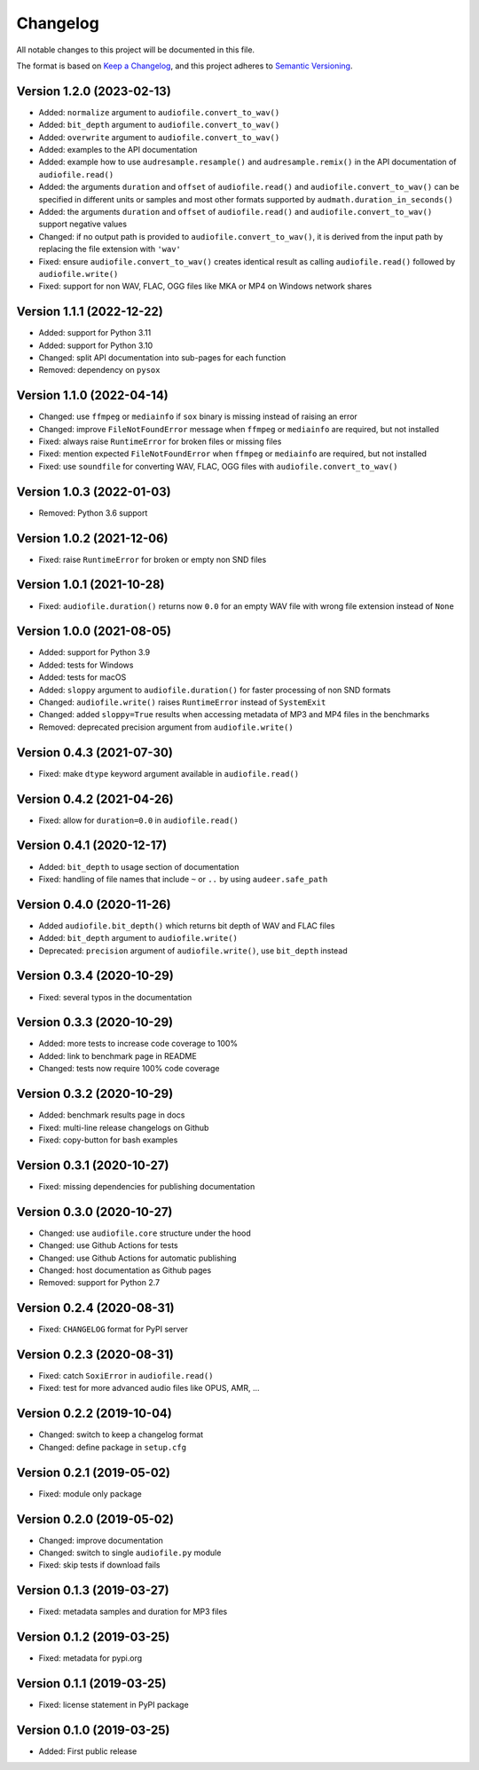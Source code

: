 Changelog
=========

All notable changes to this project will be documented in this file.

The format is based on `Keep a Changelog`_,
and this project adheres to `Semantic Versioning`_.


Version 1.2.0 (2023-02-13)
--------------------------

* Added: ``normalize`` argument to ``audiofile.convert_to_wav()``
* Added: ``bit_depth`` argument to ``audiofile.convert_to_wav()``
* Added: ``overwrite`` argument to ``audiofile.convert_to_wav()``
* Added: examples to the API documentation
* Added: example how to use ``audresample.resample()``
  and ``audresample.remix()``
  in the API documentation of ``audiofile.read()``
* Added: the arguments ``duration`` and ``offset``
  of ``audiofile.read()``
  and ``audiofile.convert_to_wav()``
  can be specified in different units
  or samples and most other formats 
  supported by ``audmath.duration_in_seconds()``
* Added: the arguments ``duration`` and ``offset``
  of ``audiofile.read()``
  and ``audiofile.convert_to_wav()``
  support negative values
* Changed: if no output path is provided to
  ``audiofile.convert_to_wav()``,
  it is derived from the input path
  by replacing the file extension with ``'wav'``
* Fixed: ensure ``audiofile.convert_to_wav()``
  creates identical result
  as calling ``audiofile.read()``
  followed by ``audiofile.write()``
* Fixed: support for non WAV, FLAC, OGG files
  like MKA or MP4
  on Windows network shares


Version 1.1.1 (2022-12-22)
--------------------------

* Added: support for Python 3.11
* Added: support for Python 3.10
* Changed: split API documentation into sub-pages
  for each function
* Removed: dependency on ``pysox``


Version 1.1.0 (2022-04-14)
--------------------------

* Changed: use ``ffmpeg`` or ``mediainfo``
  if ``sox`` binary is missing
  instead of raising an error
* Changed: improve ``FileNotFoundError`` message
  when ``ffmpeg`` or ``mediainfo`` are required,
  but not installed
* Fixed: always raise ``RuntimeError``
  for broken files or missing files
* Fixed: mention expected ``FileNotFoundError``
  when ``ffmpeg`` or ``mediainfo`` are required,
  but not installed
* Fixed: use ``soundfile``
  for converting WAV, FLAC, OGG files
  with ``audiofile.convert_to_wav()``


Version 1.0.3 (2022-01-03)
--------------------------

* Removed: Python 3.6 support


Version 1.0.2 (2021-12-06)
--------------------------

* Fixed: raise ``RuntimeError``
  for broken or empty non SND files


Version 1.0.1 (2021-10-28)
--------------------------

* Fixed: ``audiofile.duration()`` returns now ``0.0``
  for an empty WAV file with wrong file extension
  instead of ``None``


Version 1.0.0 (2021-08-05)
--------------------------

* Added: support for Python 3.9
* Added: tests for Windows
* Added: tests for macOS
* Added: ``sloppy`` argument to ``audiofile.duration()``
  for faster processing of non SND formats
* Changed: ``audiofile.write()`` raises ``RuntimeError``
  instead of ``SystemExit``
* Changed: added ``sloppy=True`` results
  when accessing metadata of MP3 and MP4 files in the benchmarks
* Removed: deprecated precision argument from ``audiofile.write()``


Version 0.4.3 (2021-07-30)
--------------------------

* Fixed: make ``dtype`` keyword argument available in ``audiofile.read()``


Version 0.4.2 (2021-04-26)
--------------------------

* Fixed: allow for ``duration=0.0`` in ``audiofile.read()``


Version 0.4.1 (2020-12-17)
--------------------------

* Added: ``bit_depth`` to usage section of documentation
* Fixed: handling of file names that include ``~`` or ``..``
  by using ``audeer.safe_path``


Version 0.4.0 (2020-11-26)
--------------------------

* Added ``audiofile.bit_depth()``
  which returns bit depth of WAV and FLAC files
* Added: ``bit_depth`` argument to ``audiofile.write()``
* Deprecated: ``precision`` argument of ``audiofile.write()``,
  use ``bit_depth`` instead


Version 0.3.4 (2020-10-29)
--------------------------

* Fixed: several typos in the documentation


Version 0.3.3 (2020-10-29)
--------------------------

* Added: more tests to increase code coverage to 100%
* Added: link to benchmark page in README
* Changed: tests now require 100% code coverage


Version 0.3.2 (2020-10-29)
--------------------------

* Added: benchmark results page in docs
* Fixed: multi-line release changelogs on Github
* Fixed: copy-button for bash examples


Version 0.3.1 (2020-10-27)
--------------------------

* Fixed: missing dependencies for publishing documentation


Version 0.3.0 (2020-10-27)
--------------------------

* Changed: use ``audiofile.core`` structure under the hood
* Changed: use Github Actions for tests
* Changed: use Github Actions for automatic publishing
* Changed: host documentation as Github pages
* Removed: support for Python 2.7


Version 0.2.4 (2020-08-31)
--------------------------

* Fixed: ``CHANGELOG`` format for PyPI server


Version 0.2.3 (2020-08-31)
--------------------------

* Fixed: catch ``SoxiError`` in ``audiofile.read()``
* Fixed: test for more advanced audio files like OPUS, AMR, ...


Version 0.2.2 (2019-10-04)
--------------------------

* Changed: switch to keep a changelog format
* Changed: define package in ``setup.cfg``


Version 0.2.1 (2019-05-02)
--------------------------

* Fixed: module only package


Version 0.2.0 (2019-05-02)
--------------------------

* Changed: improve documentation
* Changed: switch to single ``audiofile.py`` module
* Fixed: skip tests if download fails


Version 0.1.3 (2019-03-27)
--------------------------

* Fixed: metadata samples and duration for MP3 files


Version 0.1.2 (2019-03-25)
--------------------------

* Fixed: metadata for pypi.org


Version 0.1.1 (2019-03-25)
--------------------------

* Fixed: license statement in PyPI package


Version 0.1.0 (2019-03-25)
--------------------------

* Added: First public release


.. _Keep a Changelog: https://keepachangelog.com/en/1.0.0/
.. _Semantic Versioning: https://semver.org/spec/v2.0.0.html
